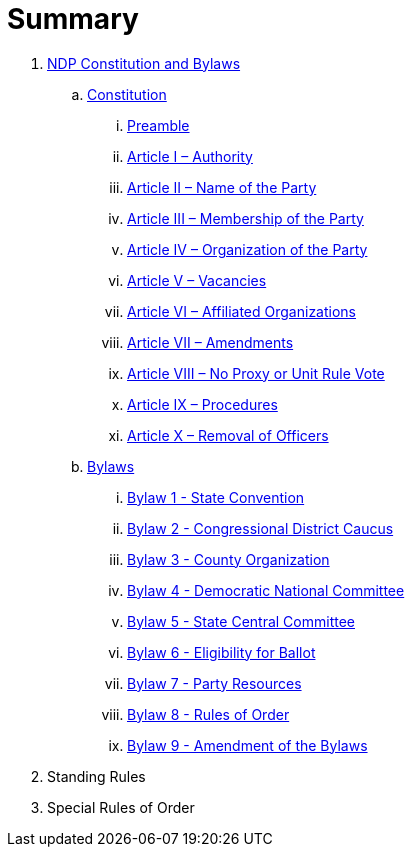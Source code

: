 = Summary

. link:README.adoc[NDP Constitution and Bylaws]
.. link:constitution/README.adoc[Constitution]
... link:constitution/PREAMBLE.adoc[Preamble]
... link:constitution/ARTICLE1.adoc[Article I – Authority]
... link:constitution/ARTICLE2.adoc[Article II – Name of the Party]
... link:constitution/ARTICLE3.adoc[Article III – Membership of the Party]
... link:constitution/ARTICLE4.adoc[Article IV – Organization of the Party]
... link:constitution/ARTICLE5.adoc[Article V – Vacancies]
... link:constitution/ARTICLE6.adoc[Article VI – Affiliated Organizations]
... link:constitution/ARTICLE7.adoc[Article VII – Amendments]
... link:constitution/ARTICLE8.adoc[Article VIII – No Proxy or Unit Rule Vote]
... link:constitution/ARTICLE9.adoc[Article IX – Procedures]
... link:constitution/ARTICLE10.adoc[Article X – Removal of Officers]
.. link:bylaws/README.adoc[Bylaws]
... link:bylaws/BYLAW1.adoc[Bylaw 1 - State Convention]
... link:bylaws/BYLAW2.adoc[Bylaw 2 - Congressional District Caucus]
... link:bylaws/BYLAW3.adoc[Bylaw 3 - County Organization]
... link:bylaws/BYLAW4.adoc[Bylaw 4 - Democratic National Committee]
... link:bylaws/BYLAW5.adoc[Bylaw 5 - State Central Committee]
... link:bylaws/BYLAW6.adoc[Bylaw 6 - Eligibility for Ballot]
... link:bylaws/BYLAW7.adoc[Bylaw 7 - Party Resources]
... link:bylaws/BYLAW8.adoc[Bylaw 8 - Rules of Order]
... link:bylaws/BYLAW9.adoc[Bylaw 9 - Amendment of the Bylaws]
. Standing Rules
. Special Rules of Order
